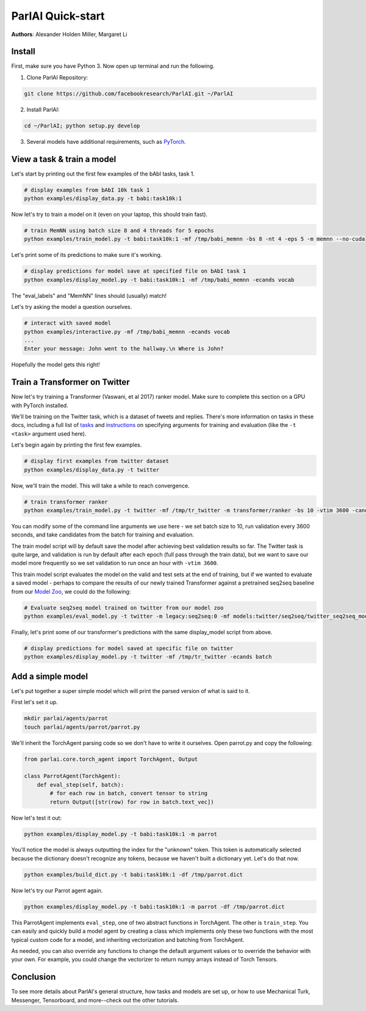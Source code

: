 ..
  Copyright (c) Facebook, Inc. and its affiliates.
  This source code is licensed under the MIT license found in the
  LICENSE file in the root directory of this source tree.

ParlAI Quick-start
==================
**Authors**: Alexander Holden Miller, Margaret Li


Install
-------

First, make sure you have Python 3. Now open up terminal and run the following.

1. Clone ParlAI Repository:

.. code-block:: bash

    git clone https://github.com/facebookresearch/ParlAI.git ~/ParlAI

2. Install ParlAI:

.. code-block:: bash

    cd ~/ParlAI; python setup.py develop

3. Several models have additional requirements, such as `PyTorch <http://pytorch.org/>`_.


View a task & train a model
---------------------------

Let's start by printing out the first few examples of the bAbI tasks, task 1.

.. code-block:: bash

  # display examples from bAbI 10k task 1
  python examples/display_data.py -t babi:task10k:1

Now let's try to train a model on it (even on your laptop, this should train fast).

.. code-block:: bash

  # train MemNN using batch size 8 and 4 threads for 5 epochs
  python examples/train_model.py -t babi:task10k:1 -mf /tmp/babi_memnn -bs 8 -nt 4 -eps 5 -m memnn --no-cuda

Let's print some of its predictions to make sure it's working.

.. code-block:: bash

  # display predictions for model save at specified file on bAbI task 1
  python examples/display_model.py -t babi:task10k:1 -mf /tmp/babi_memnn -ecands vocab

The "eval_labels" and "MemNN" lines should (usually) match!

Let's try asking the model a question ourselves.

.. code-block:: bash

  # interact with saved model
  python examples/interactive.py -mf /tmp/babi_memnn -ecands vocab
  ...
  Enter your message: John went to the hallway.\n Where is John?

Hopefully the model gets this right!



Train a Transformer on Twitter
------------------------------

Now let's try training a Transformer (Vaswani, et al 2017) ranker model.
Make sure to complete this section on a GPU with PyTorch installed.

We'll be training on the Twitter task, which is a dataset of tweets and replies.
There's more information on tasks in these docs,
including a full list of `tasks <http://parl.ai/docs/tasks.html>`_ and
`instructions <http://parl.ai/docs/tutorial_basic.html#training-and-evaluating-existing-agents>`_
on specifying arguments for training and evaluation (like the ``-t <task>`` argument used here).

Let's begin again by printing the first few examples.

.. code-block:: bash

  # display first examples from twitter dataset
  python examples/display_data.py -t twitter

Now, we'll train the model. This will take a while to reach convergence.

.. code-block:: bash

  # train transformer ranker
  python examples/train_model.py -t twitter -mf /tmp/tr_twitter -m transformer/ranker -bs 10 -vtim 3600 -cands batch -ecands batch --data-parallel True

You can modify some of the command line arguments we use here -
we set batch size to 10, run validation every 3600 seconds,
and take candidates from the batch for training and evaluation.

The train model script will by default save the model after achieving best validation results so far.
The Twitter task is quite large, and validation is run by default after each epoch (full pass through the train data),
but we want to save our model more frequently so we set validation to run once an hour with ``-vtim 3600``.

This train model script evaluates the model on the valid and test sets at the end of training, but if we wanted to evaluate a saved model -
perhaps to compare the results of our newly trained Transformer against a pretrained seq2seq baseline from our `Model Zoo <http://parl.ai/docs/zoo.html>`_,
we could do the following:

.. code-block:: bash

  # Evaluate seq2seq model trained on twitter from our model zoo
  python examples/eval_model.py -t twitter -m legacy:seq2seq:0 -mf models:twitter/seq2seq/twitter_seq2seq_model


Finally, let's print some of our transformer's predictions with the same display_model script from above.

.. code-block:: bash

  # display predictions for model saved at specific file on twitter
  python examples/display_model.py -t twitter -mf /tmp/tr_twitter -ecands batch



Add a simple model
------------------

Let's put together a super simple model which will print the parsed version of what is said to it.

First let's set it up.

.. code-block:: bash

  mkdir parlai/agents/parrot
  touch parlai/agents/parrot/parrot.py

We'll inherit the TorchAgent parsing code so we don't have to write it ourselves.
Open parrot.py and copy the following:

.. code-block:: python

  from parlai.core.torch_agent import TorchAgent, Output

  class ParrotAgent(TorchAgent):
      def eval_step(self, batch):
          # for each row in batch, convert tensor to string
          return Output([str(row) for row in batch.text_vec])

Now let's test it out:

.. code-block:: bash

  python examples/display_model.py -t babi:task10k:1 -m parrot

You'll notice the model is always outputting the index for the "unknown" token.
This token is automatically selected because the dictionary doesn't recognize any tokens,
because we haven't built a dictionary yet. Let's do that now.

.. code-block:: bash

  python examples/build_dict.py -t babi:task10k:1 -df /tmp/parrot.dict

Now let's try our Parrot agent again.

.. code-block:: bash

  python examples/display_model.py -t babi:task10k:1 -m parrot -df /tmp/parrot.dict

This ParrotAgent implements ``eval_step``, one of two abstract functions in TorchAgent.
The other is ``train_step``.
You can easily and quickly build a model agent by creating a class which implements only these two functions with the most
typical custom code for a model, and inheriting vectorization and batching from TorchAgent.

As needed, you can also override any functions to change the default argument values or to override the behavior with your own.
For example, you could change the vectorizer to return numpy arrays instead of Torch Tensors.



Conclusion
----------

To see more details about ParlAI's general structure, how tasks and models are set up,
or how to use Mechanical Turk, Messenger, Tensorboard, and more--check out the other tutorials.
